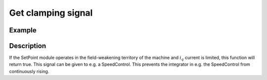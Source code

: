 ===================
Get clamping signal
===================

.. doxygenfunction:: uz_SetPoint_get_clamping

Example
=======

.. code-block:: c
  :linenos:
  :caption: Example function call. Init of instance via :ref:`init-function <uz_SetPoint_init>`.

  int main(void) {
     bool clamping = uz_SetPoint_get_clamping(instance);
  }

Description
===========

If the SetPoint module operates in the field-weakening territory of the machine and :math:`i_q` current is limited, this function will return true.
This signal can be given to e.g. a SpeedControl.
This prevents the integrator in e.g. the SpeedControl from continuously rising.